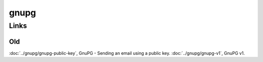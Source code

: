 gnupg
*****

Links
=====

Old
---

:doc:`../gnupg/gnupg-public-key`, GnuPG - Sending an email using a public key.
:doc:`../gnupg/gnupg-v1`, GnuPG v1.
